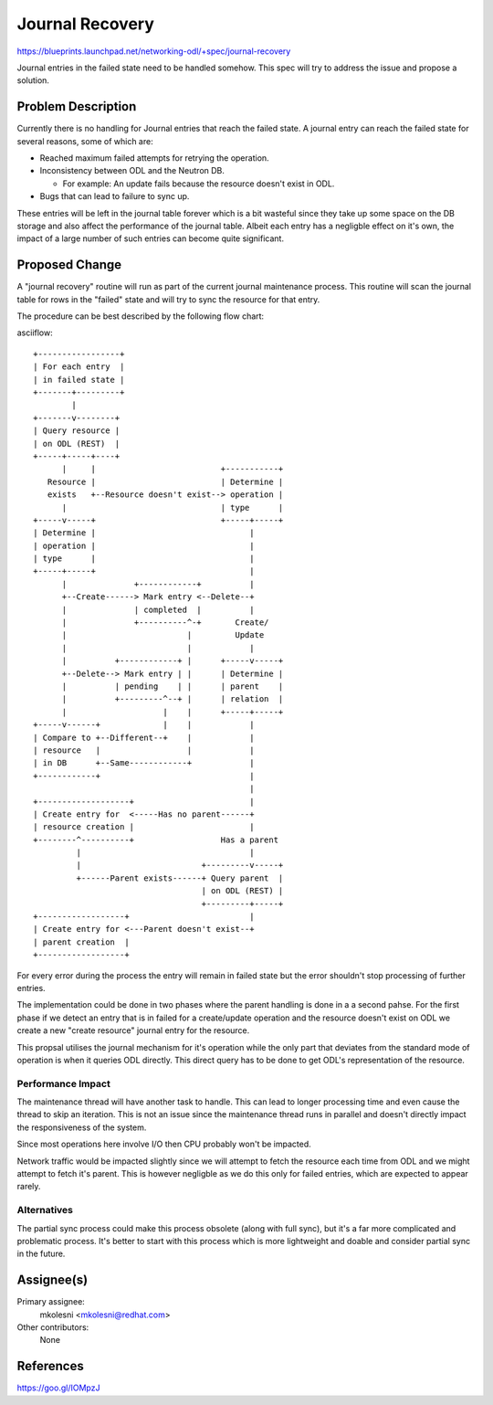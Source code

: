 ..
 This work is licensed under a Creative Commons Attribution 3.0 Unported
 License.

 http://creativecommons.org/licenses/by/3.0/legalcode

================
Journal Recovery
================

https://blueprints.launchpad.net/networking-odl/+spec/journal-recovery

Journal entries in the failed state need to be handled somehow. This spec will
try to address the issue and propose a solution.

Problem Description
===================

Currently there is no handling for Journal entries that reach the failed state.
A journal entry can reach the failed state for several reasons, some of which
are:

* Reached maximum failed attempts for retrying the operation.

* Inconsistency between ODL and the Neutron DB.

  * For example: An update fails because the resource doesn't exist in ODL.

* Bugs that can lead to failure to sync up.

These entries will be left in the journal table forever which is a bit wasteful
since they take up some space on the DB storage and also affect the performance
of the journal table.
Albeit each entry has a negligble effect on it's own, the impact of a large
number of such entries can become quite significant.

Proposed Change
===============

A "journal recovery" routine will run as part of the current journal
maintenance process.
This routine will scan the journal table for rows in the "failed" state and
will try to sync the resource for that entry.

The procedure can be best described by the following flow chart:

asciiflow::

  +-----------------+
  | For each entry  |
  | in failed state |
  +-------+---------+
          |
  +-------v--------+
  | Query resource |
  | on ODL (REST)  |
  +-----+-----+----+
        |     |                          +-----------+
     Resource |                          | Determine |
     exists   +--Resource doesn't exist--> operation |
        |                                | type      |
  +-----v-----+                          +-----+-----+
  | Determine |                                |
  | operation |                                |
  | type      |                                |
  +-----+-----+                                |
        |              +------------+          |
        +--Create------> Mark entry <--Delete--+
        |              | completed  |          |
        |              +----------^-+       Create/
        |                         |         Update
        |                         |            |
        |          +------------+ |      +-----v-----+
        +--Delete--> Mark entry | |      | Determine |
        |          | pending    | |      | parent    |
        |          +---------^--+ |      | relation  |
        |                    |    |      +-----+-----+
  +-----v------+             |    |            |
  | Compare to +--Different--+    |            |
  | resource   |                  |            |
  | in DB      +--Same------------+            |
  +------------+                               |
                                               |
  +-------------------+                        |
  | Create entry for  <-----Has no parent------+
  | resource creation |                        |
  +--------^----------+                  Has a parent
           |                                   |
           |                         +---------v-----+
           +------Parent exists------+ Query parent  |
                                     | on ODL (REST) |
                                     +---------+-----+
  +------------------+                         |
  | Create entry for <---Parent doesn't exist--+
  | parent creation  |
  +------------------+

For every error during the process the entry will remain in failed state but
the error shouldn't stop processing of further entries.


The implementation could be done in two phases where the parent handling is
done in a a second pahse.
For the first phase if we detect an entry that is in failed for a create/update
operation and the resource doesn't exist on ODL we create a new "create
resource" journal entry for the resource.

This propsal utilises the journal mechanism for it's operation while the only
part that deviates from the standard mode of operation is when it queries ODL
directly. This direct query has to be done to get ODL's representation of the
resource.

Performance Impact
------------------

The maintenance thread will have another task to handle. This can lead to
longer processing time and even cause the thread to skip an iteration.
This is not an issue since the maintenance thread runs in parallel and doesn't
directly impact the responsiveness of the system.

Since most operations here involve I/O then CPU probably won't be impacted.

Network traffic would be impacted slightly since we will attempt to fetch the
resource each time from ODL and we might attempt to fetch it's parent.
This is however negligble as we do this only for failed entries, which are
expected to appear rarely.


Alternatives
------------

The partial sync process could make this process obsolete (along with full
sync), but it's a far more complicated and problematic process.
It's better to start with this process which is more lightweight and doable
and consider partial sync in the future.


Assignee(s)
===========

Primary assignee:
  mkolesni <mkolesni@redhat.com>

Other contributors:
  None


References
==========

https://goo.gl/IOMpzJ

